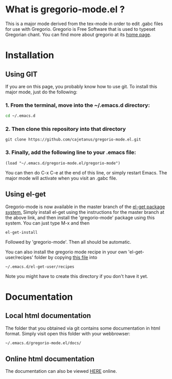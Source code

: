 * What is gregorio-mode.el ?
  This is a major mode derived from the tex-mode in order to edit
  .gabc files for use with Gregorio. Gregorio is Free Software that is
  used to typeset Gregorian chant. You can find more about gregorio
  at its [[http://home.gna.org/gregorio/][home page]].
* Installation
** Using GIT
   If you are on this page, you probably know how to use git. To
   install this major mode, just do the following:

*** 1. From the terminal, move into the ~/.emacs.d directory:
   #+BEGIN_SRC bash
   cd ~/.emacs.d
   #+END_SRC
*** 2. Then clone this repository into that directory   
   #+BEGIN_SRC git
   git clone https://github.com/cajetanus/gregorio-mode.el.git
   #+END_SRC
*** 3. Finally, add the following line to your .emacs file:
   #+BEGIN_SRC elisp
   (load "~/.emacs.d/gregorio-mode.el/gregorio-mode")
   #+END_SRC
   You can then do C-x C-e at the end of this line, or simply restart
   Emacs. The major mode will activate when you visit an .gabc file.
** Using el-get
   Gregorio-mode is now available in the master branch of the [[https://github.com/dimitri/el-get][el-get
   package system.]] Simply install el-get using the instructions for
   the master branch at the above link, and then install the
   'gregorio-mode' package using this system. You can just type M-x and then
   #+BEGIN_SRC 
   el-get-install
   #+END_SRC
   Followed by 'gregorio-mode'. Then all should be automatic.

   You can also install the gregorio mode recipe in your own
   'el-get-user/recipes' folder by copying [[https://raw.github.com/cajetanus/gregorio-mode.el/master/gregorio-mode.rcp][this file]] into
   #+BEGIN_SRC 
      ~/.emacs.d/el-get-user/recipes
   #+END_SRC
   Note you might have to create this directory if you don't have it yet.
* Documentation
** Local html documentation
   The folder that you obtained via git contains some documentation
   in html format. Simply visit open this folder with your webbrowser:
   #+BEGIN_SRC bash
   ~/.emacs.d/gregorio-mode.el/docs/
   #+END_SRC
** Online html documentation
   The documentation can also be viewed [[https://jsrjenkins.github.io/gregorio-mode/][HERE]] online. 
